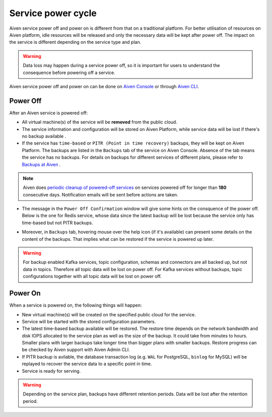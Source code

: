Service power cycle
===================

Aiven service power off and power on is different from that on a traditional platform. For better utilisation of resources on Aiven platform, idle resources will be released and only the necessary data will be kept after power off. The impact on the service is different depending on the service type and plan. 

.. warning:: Data loss may happen during a service power off, so it is important for users to understand the consequence before powering off a service.

Aiven service power off and power on can be done on `Aiven Console <https://console.aiven.io>`_ or through `Aiven CLI <https://docs.aiven.io/docs/platform/howto/pause-from-cli.html>`_.


Power Off
-------------

After an Aiven service is powered off:

* All virtual machine(s) of the service will be **removed** from the public cloud.
* The service information and configuration will be stored on Aiven Platform, while service data will be lost if there's no backup available .
* If the service has ``time-based`` or ``PITR (Point in time recovery)`` backups, they will be kept on Aiven Platform. The backups are listed in the ``Backups`` tab of the service on Aiven Console. Absence of the tab means the service has no backups. For details on backups for different services of different plans, please refer to `Backups at Aiven <https://docs.aiven.io/docs/platform/concepts/service_backups.html>`_ .
.. note:: Aiven does `periodic cleanup of powered-off services <https://help.aiven.io/en/articles/4578430-periodic-cleanup-of-powered-off-services>`_ on services powered off for longer than **180** consecutive days. Notification emails will be sent before actions are taken.
* The message in the ``Power Off Confirmation`` window will give some hints on the consquence of the power off. Below is the one for Redis service, whose data since the latest backup will be lost because the service only has time-based but not PITR backups. 
.. image:: /images/platform/power-off-confirmation.png
    :alt: Power Off Confirmation  
* Moreover, in ``Backups`` tab, hovering mouse over the help icon (if it's available) can present some details on the content of the backups. That implies what can be restored if the service is powered up later.
.. image:: /images/platform/backup-help-info.png
.. warning:: For backup enabled Kafka services, topic configuration, schemas and connectors are all backed up, but not data in topics. Therefore all topic data will be lost on power off. For Kafka services without backups, topic configurations together with all topic data will be lost on power off.


Power On
------------

When a service is powered on, the following things will happen:

* New virtual machine(s) will be created on the specified public cloud for the service.
* Service will be started with the stored configuration parameters.
* The latest time-based backup available will be restored. The restore time depends on the network bandwidth and disk IOPS allocated to the service plan as well as the size of the backup. It could take from minutes to hours. Smaller plans with larger backups take longer time than bigger plans with smaller backups. Restore progress can be checked by Aiven support with Aiven Admin CLI. 
* If PITR backup is avilable, the database transaction log (e.g. ``WAL`` for PostgreSQL, ``binlog`` for MySQL) will be replayed to recover the service data to a specific point in time.
* Service is ready for serving.

.. warning:: Depending on the service plan, backups have different retention periods. Data will be lost after the retention period.

